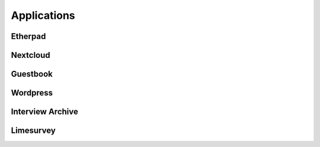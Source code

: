.. _apps :

Applications
============


Etherpad
-------------------


Nextcloud
------------


Guestbook
---------


Wordpress
---------


Interview Archive
-----------------


Limesurvey
------------
